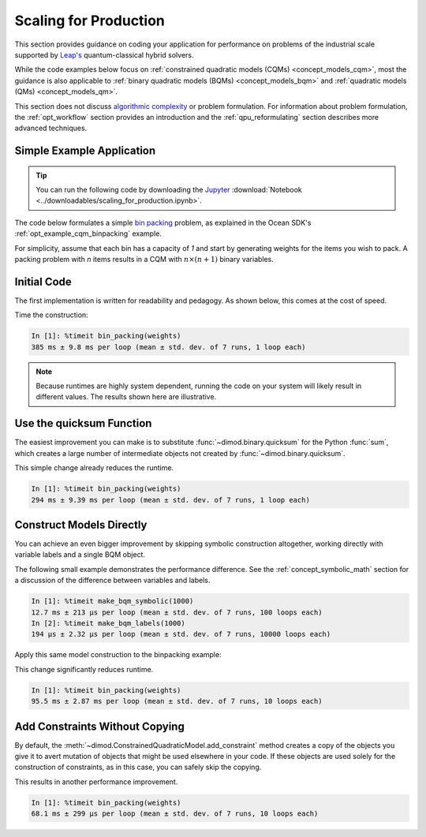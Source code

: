 .. _opt_scaling:

======================
Scaling for Production
======================

This section provides guidance on coding your application for performance
on problems of the industrial scale supported by
`Leap's <https://cloud.dwavesys.com/leap>`_ quantum-classical hybrid solvers.

While the code examples below focus on
:ref:`constrained quadratic models (CQMs) <concept_models_cqm>`, most the guidance is also
applicable to :ref:`binary quadratic models (BQMs) <concept_models_bqm>` and
:ref:`quadratic models (QMs) <concept_models_qm>`.

This section does not discuss
`algorithmic complexity <https://en.wikipedia.org/wiki/Computational_complexity_theory>`_
or problem formulation.
For information about problem formulation, the
:ref:`opt_workflow` section provides an introduction
and the :ref:`qpu_reformulating` section describes more advanced
techniques.

Simple Example Application
==========================

.. tip::

    .. dev note: in the future we should consider using nbsphinx or similar
        for this. But as of now (April 2022) nbsphinx is a bit immature for
        our needs. E.g. has non-pip-installable requirements, doesn't play
        nicely with intersphinx, etc.

    You can run the following code by downloading the `Jupyter <https://jupyter.org/>`_
    :download:`Notebook <../downloadables/scaling_for_production.ipynb>`.

The code below formulates a simple `bin packing <https://w.wiki/3jz4>`_ problem,
as explained in the Ocean SDK's :ref:`opt_example_cqm_binpacking`
example.

For simplicity, assume that each bin has a capacity of `1` and start by
generating weights for the items you wish to pack. A packing problem with `n`
items results in a  CQM with :math:`n \times (n+1)` binary variables.

.. testcode::

    import numpy as np

    num_items = 100  # results in 10100 binary variables

    weights = np.random.default_rng(42).random(num_items)

Initial Code
============

The first implementation is written for readability and pedagogy.
As shown below, this comes at the cost of speed.

.. testcode::

    import typing

    import dimod


    def bin_packing(weights: typing.Sequence[float]) -> dimod.ConstrainedQuadraticModel:
        """Generate a bin packing problem as a constrained quadratic model."""

        n = len(weights)

        # y_j indicates that bin j is used
        y = [dimod.Binary(f'y_{j}') for j in range(n)]

        # x_i,j indicates that item i is put in bin j
        x = [[dimod.Binary(f'x_{i},{j}') for j in range(n)] for i in range(n)]

        cqm = dimod.ConstrainedQuadraticModel()

        # minimize the number of bins used
        cqm.set_objective(sum(y))

        # each item can go in only one bin
        for i in range(n):
            cqm.add_constraint(sum(x[i]) == 1, label=f'item_placing_{i}')

        # each bin has a capacity that must be respected
        for j in range(n):
            cqm.add_constraint(sum(weights[i] * x[i][j] for i in range(n)) - y[j] <= 0,
                               label=f'capacity_bin_{j}')

        return cqm

Time the construction:

.. testcode::
    :hide:

    bin_packing(weights)

.. code-block:: text

    In [1]: %timeit bin_packing(weights)
    385 ms ± 9.8 ms per loop (mean ± std. dev. of 7 runs, 1 loop each)

.. note::

    Because runtimes are highly system dependent, running the code on your system
    will likely result in different values. The results shown here are illustrative.

Use the quicksum Function
=========================

The easiest improvement you can make is to substitute :func:`~dimod.binary.quicksum`
for the Python :func:`sum`, which creates a large number of intermediate objects
not created by :func:`~dimod.binary.quicksum`.

.. testcode::

    import typing

    import dimod


    def bin_packing(weights: typing.Sequence[float]) -> dimod.ConstrainedQuadraticModel:
        """Generate a bin packing problem as a constrained quadratic model."""

        n = len(weights)

        # y_j indicates that bin j is used
        y = [dimod.Binary(f'y_{j}') for j in range(n)]

        # x_i,j indicates that item i is put in bin j
        x = [[dimod.Binary(f'x_{i},{j}') for j in range(n)] for i in range(n)]

        cqm = dimod.ConstrainedQuadraticModel()

        # minimize the number of bins used
        cqm.set_objective(dimod.quicksum(y))

        # each item can only go in one bin
        for i in range(n):
            cqm.add_constraint(dimod.quicksum(x[i]) == 1, label=f'item_placing_{i}')

        # each bin has a capacity that must be respected
        for j in range(n):
            cqm.add_constraint(dimod.quicksum(weights[i] * x[i][j] for i in range(n)) - y[j] <= 0,
                               label=f'capacity_bin_{j}')

        return cqm

This simple change already reduces the runtime.

.. testcode::
    :hide:

    bin_packing(weights)

.. code-block:: text

    In [1]: %timeit bin_packing(weights)
    294 ms ± 9.39 ms per loop (mean ± std. dev. of 7 runs, 1 loop each)

Construct Models Directly
=========================

You can achieve an even bigger improvement by skipping symbolic construction
altogether, working directly with variable labels and a single BQM object.

The following small example demonstrates the performance difference. See the
:ref:`concept_symbolic_math` section for a discussion of the difference
between variables and labels.

.. testcode::

    import dimod

    def make_bqm_symbolic(num_variables: int) -> dimod.BinaryQuadraticModel:
        return dimod.quicksum(2*dimod.Binary(v) for v in range(num_variables))

    def make_bqm_labels(num_variables: int) -> dimod.BinaryQuadraticModel:
        bqm = dimod.BinaryQuadraticModel('BINARY')
        bqm.add_linear_from((v, 2) for v in range(num_variables))
        return bqm

.. testcode::
    :hide:

    make_bqm_symbolic(1000)
    make_bqm_labels(1000)

.. code-block:: text

    In [1]: %timeit make_bqm_symbolic(1000)
    12.7 ms ± 213 µs per loop (mean ± std. dev. of 7 runs, 100 loops each)
    In [2]: %timeit make_bqm_labels(1000)
    194 µs ± 2.32 µs per loop (mean ± std. dev. of 7 runs, 10000 loops each)

Apply this same model construction to the binpacking example:

.. testcode::

    import typing

    import dimod


    def bin_packing(weights: typing.Sequence[float]) -> dimod.ConstrainedQuadraticModel:
        """Generate a bin packing problem as a constrained quadratic model."""

        n = len(weights)

        # y_j indicates that bin j is used
        y_labels = [f'y_{j}' for j in range(n)]

        # x_i,j indicates that item i is put in bin j
        x_labels = [[f'x_{i},{j}' for j in range(n)] for i in range(n)]

        cqm = dimod.ConstrainedQuadraticModel()

        # minimize the number of bins used
        objective = dimod.QuadraticModel()
        objective.add_linear_from(((v, 1) for v in y_labels), default_vartype='BINARY')
        cqm.set_objective(objective)

        # each item can only go in one bin
        for i in range(n):
            lhs = dimod.QuadraticModel()
            lhs.add_linear_from(((v, 1) for v in x_labels[i]), default_vartype='BINARY')
            cqm.add_constraint_from_model(lhs, rhs=1, sense='==', label=f'item_placing_{i}')

        # each bin has a capacity that must be respected
        for j in range(n):
            lhs = dimod.QuadraticModel()
            lhs.add_linear_from(((x_labels[i][j], weights[i]) for i in range(n)), default_vartype='BINARY')
            lhs.add_linear(y_labels[j], -1, default_vartype='BINARY')
            cqm.add_constraint_from_model(lhs, rhs=0, sense='<=', label=f'capacity_bin_{j}')

        return cqm

This change significantly reduces runtime.

.. testcode::
    :hide:

    bin_packing(weights)

.. code-block:: text

    In [1]: %timeit bin_packing(weights)
    95.5 ms ± 2.87 ms per loop (mean ± std. dev. of 7 runs, 10 loops each)

Add Constraints Without Copying
===============================

By default, the :meth:`~dimod.ConstrainedQuadraticModel.add_constraint` method
creates a copy of the objects you give it to avert mutation of objects that might
be used elsewhere in your code. If these objects are used solely for the
construction of constraints, as in this case, you can safely skip the copying.

.. testcode::

    import typing

    import dimod


    def bin_packing(weights: typing.Sequence[float]) -> dimod.ConstrainedQuadraticModel:
        """Generate a bin packing problem as a constrained quadratic model."""

        n = len(weights)

        # y_j indicates that bin j is used
        y_labels = [f'y_{j}' for j in range(n)]

        # x_i,j indicates that item i is put in bin j
        x_labels = [[f'x_{i},{j}' for j in range(n)] for i in range(n)]

        cqm = dimod.ConstrainedQuadraticModel()

        # we wish to minimize the number of bins used
        objective = dimod.QuadraticModel()
        objective.add_linear_from(((v, 1) for v in y_labels), default_vartype='BINARY')
        cqm.set_objective(objective)

        # each item can only go in one bin
        for i in range(n):
            lhs = dimod.QuadraticModel()
            lhs.add_linear_from(((v, 1) for v in x_labels[i]), default_vartype='BINARY')
            cqm.add_constraint_from_model(lhs, rhs=1, sense='==', label=f'item_placing_{i}', copy=False)

        # each bin has a capacity that must be respected
        for j in range(n):
            lhs = dimod.QuadraticModel()
            lhs.add_linear_from(((x_labels[i][j], weights[i]) for i in range(n)), default_vartype='BINARY')
            lhs.add_linear(y_labels[j], -1, default_vartype='BINARY')
            cqm.add_constraint_from_model(lhs, rhs=0, sense='<=', label=f'capacity_bin_{j}', copy=False)

        return cqm

This results in another performance improvement.

.. testcode::
    :hide:

    bin_packing(weights)

.. code-block:: text

    In [1]: %timeit bin_packing(weights)
    68.1 ms ± 299 µs per loop (mean ± std. dev. of 7 runs, 10 loops each)


